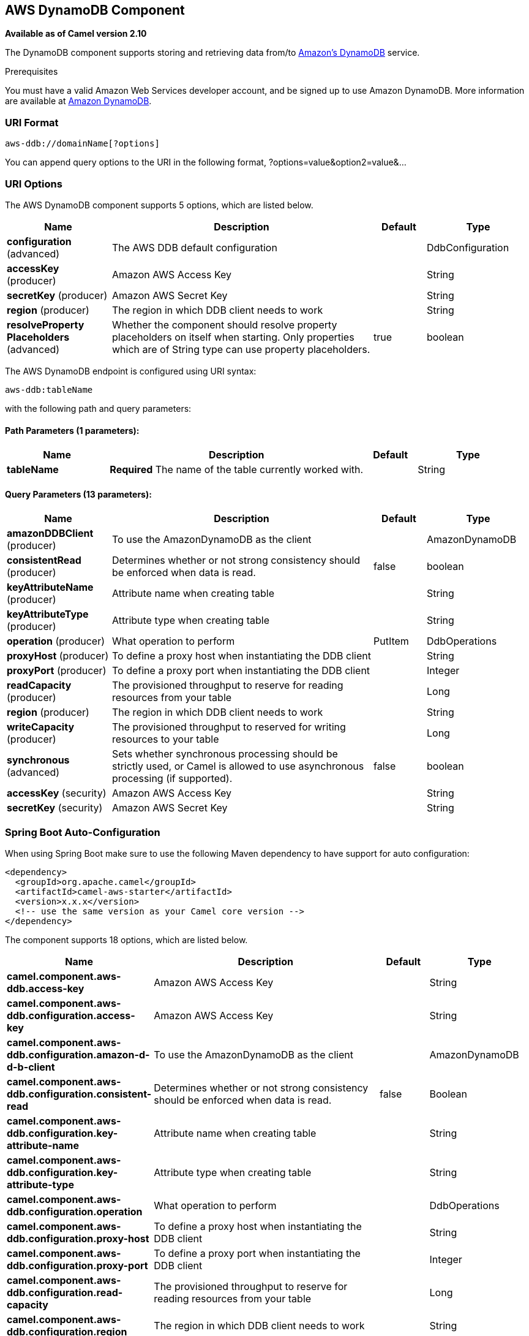 [[aws-ddb-component]]
== AWS DynamoDB Component

*Available as of Camel version 2.10*

The DynamoDB component supports storing and retrieving data from/to
http://aws.amazon.com/dynamodb[Amazon's DynamoDB] service.

Prerequisites

You must have a valid Amazon Web Services developer account, and be
signed up to use Amazon DynamoDB. More information are available at
http://aws.amazon.com/dynamodb[Amazon DynamoDB].

### URI Format

[source,java]
------------------------------
aws-ddb://domainName[?options]
------------------------------

You can append query options to the URI in the following format,
?options=value&option2=value&...

### URI Options


// component options: START
The AWS DynamoDB component supports 5 options, which are listed below.



[width="100%",cols="2,5,^1,2",options="header"]
|===
| Name | Description | Default | Type
| *configuration* (advanced) | The AWS DDB default configuration |  | DdbConfiguration
| *accessKey* (producer) | Amazon AWS Access Key |  | String
| *secretKey* (producer) | Amazon AWS Secret Key |  | String
| *region* (producer) | The region in which DDB client needs to work |  | String
| *resolveProperty Placeholders* (advanced) | Whether the component should resolve property placeholders on itself when starting. Only properties which are of String type can use property placeholders. | true | boolean
|===
// component options: END




// endpoint options: START
The AWS DynamoDB endpoint is configured using URI syntax:

----
aws-ddb:tableName
----

with the following path and query parameters:

==== Path Parameters (1 parameters):


[width="100%",cols="2,5,^1,2",options="header"]
|===
| Name | Description | Default | Type
| *tableName* | *Required* The name of the table currently worked with. |  | String
|===


==== Query Parameters (13 parameters):


[width="100%",cols="2,5,^1,2",options="header"]
|===
| Name | Description | Default | Type
| *amazonDDBClient* (producer) | To use the AmazonDynamoDB as the client |  | AmazonDynamoDB
| *consistentRead* (producer) | Determines whether or not strong consistency should be enforced when data is read. | false | boolean
| *keyAttributeName* (producer) | Attribute name when creating table |  | String
| *keyAttributeType* (producer) | Attribute type when creating table |  | String
| *operation* (producer) | What operation to perform | PutItem | DdbOperations
| *proxyHost* (producer) | To define a proxy host when instantiating the DDB client |  | String
| *proxyPort* (producer) | To define a proxy port when instantiating the DDB client |  | Integer
| *readCapacity* (producer) | The provisioned throughput to reserve for reading resources from your table |  | Long
| *region* (producer) | The region in which DDB client needs to work |  | String
| *writeCapacity* (producer) | The provisioned throughput to reserved for writing resources to your table |  | Long
| *synchronous* (advanced) | Sets whether synchronous processing should be strictly used, or Camel is allowed to use asynchronous processing (if supported). | false | boolean
| *accessKey* (security) | Amazon AWS Access Key |  | String
| *secretKey* (security) | Amazon AWS Secret Key |  | String
|===
// endpoint options: END
// spring-boot-auto-configure options: START
=== Spring Boot Auto-Configuration

When using Spring Boot make sure to use the following Maven dependency to have support for auto configuration:

[source,xml]
----
<dependency>
  <groupId>org.apache.camel</groupId>
  <artifactId>camel-aws-starter</artifactId>
  <version>x.x.x</version>
  <!-- use the same version as your Camel core version -->
</dependency>
----


The component supports 18 options, which are listed below.



[width="100%",cols="2,5,^1,2",options="header"]
|===
| Name | Description | Default | Type
| *camel.component.aws-ddb.access-key* | Amazon AWS Access Key |  | String
| *camel.component.aws-ddb.configuration.access-key* | Amazon AWS Access Key |  | String
| *camel.component.aws-ddb.configuration.amazon-d-d-b-client* | To use the AmazonDynamoDB as the client |  | AmazonDynamoDB
| *camel.component.aws-ddb.configuration.consistent-read* | Determines whether or not strong consistency should be enforced when data is read. | false | Boolean
| *camel.component.aws-ddb.configuration.key-attribute-name* | Attribute name when creating table |  | String
| *camel.component.aws-ddb.configuration.key-attribute-type* | Attribute type when creating table |  | String
| *camel.component.aws-ddb.configuration.operation* | What operation to perform |  | DdbOperations
| *camel.component.aws-ddb.configuration.proxy-host* | To define a proxy host when instantiating the DDB client |  | String
| *camel.component.aws-ddb.configuration.proxy-port* | To define a proxy port when instantiating the DDB client |  | Integer
| *camel.component.aws-ddb.configuration.read-capacity* | The provisioned throughput to reserve for reading resources from your table |  | Long
| *camel.component.aws-ddb.configuration.region* | The region in which DDB client needs to work |  | String
| *camel.component.aws-ddb.configuration.secret-key* | Amazon AWS Secret Key |  | String
| *camel.component.aws-ddb.configuration.table-name* | The name of the table currently worked with. |  | String
| *camel.component.aws-ddb.configuration.write-capacity* | The provisioned throughput to reserved for writing resources to your table |  | Long
| *camel.component.aws-ddb.enabled* | Enable aws-ddb component | true | Boolean
| *camel.component.aws-ddb.region* | The region in which DDB client needs to work |  | String
| *camel.component.aws-ddb.resolve-property-placeholders* | Whether the component should resolve property placeholders on itself when starting. Only properties which are of String type can use property placeholders. | true | Boolean
| *camel.component.aws-ddb.secret-key* | Amazon AWS Secret Key |  | String
|===
// spring-boot-auto-configure options: END




Required DDB component options

You have to provide the amazonDDBClient in the
Registry or your accessKey and secretKey to access
the http://aws.amazon.com/dynamodb[Amazon's DynamoDB].

### Usage

#### Message headers evaluated by the DDB producer

[width="100%",cols="10%,10%,80%",options="header",]
|=======================================================================
|Header |Type |Description

|`CamelAwsDdbBatchItems` |`Map<String, KeysAndAttributes>` |A map of the table name and corresponding items to get by primary key.

|`CamelAwsDdbTableName` |`String` |Table Name for this operation.

|`CamelAwsDdbKey` |`Key` |The primary key that uniquely identifies each item in a table. *From Camel 2.16.0 the type of this header is Map<String,
AttributeValue> and not Key*

|`CamelAwsDdbReturnValues` |`String` |Use this parameter if you want to get the attribute name-value pairs
before or after they are modified(NONE, ALL_OLD, UPDATED_OLD, ALL_NEW,
UPDATED_NEW).

|`CamelAwsDdbUpdateCondition` |`Map<String, ExpectedAttributeValue>` |Designates an attribute for a conditional modification.

|`CamelAwsDdbAttributeNames` |`Collection<String>` |If attribute names are not specified then all attributes will be
returned.

|`CamelAwsDdbConsistentRead` |`Boolean` |If set to true, then a consistent read is issued, otherwise eventually
consistent is used.

|`CamelAwsDdbIndexName` |`String` |If set will be used as Secondary Index for Query operation.

|`CamelAwsDdbItem` |`Map<String, AttributeValue>` |A map of the attributes for the item, and must include the primary key
values that define the item.

|`CamelAwsDdbExactCount` |`Boolean` |If set to true, Amazon DynamoDB returns a total number of items that
match the query parameters, instead of a list of the matching items and
their attributes. *From Camel 2.16.0 this header doesn't exist anymore.*

|`CamelAwsDdbKeyConditions` |`Map<String, Condition>` |*From Camel 2.16.0*. This header specify the selection criteria for the
query, and merge together the two old headers *CamelAwsDdbHashKeyValue*
and *CamelAwsDdbScanRangeKeyCondition*

|`CamelAwsDdbStartKey` |`Key` |Primary key of the item from which to continue an earlier query.

|`CamelAwsDdbHashKeyValue` |`AttributeValue` |Value of the hash component of the composite primary key.
*From Camel 2.16.0 this header doesn't exist anymore.*

|`CamelAwsDdbLimit` |`Integer` |The maximum number of items to return.

|`CamelAwsDdbScanRangeKeyCondition` |`Condition` |A container for the attribute values and comparison operators to use for
the query.*From Camel 2.16.0 this header doesn't exist anymore.*

|`CamelAwsDdbScanIndexForward` |`Boolean` |Specifies forward or backward traversal of the index.

|`CamelAwsDdbScanFilter` |`Map<String, Condition>` |Evaluates the scan results and returns only the desired values.

|`CamelAwsDdbUpdateValues` |`Map<String, AttributeValueUpdate>` |Map of attribute name to the new value and action for the update.
|=======================================================================

#### Message headers set during BatchGetItems operation

[width="100%",cols="10%,10%,80%",options="header",]
|=======================================================================
|Header |Type |Description

|`CamelAwsDdbBatchResponse` |`Map<String,BatchResponse>` |Table names and the respective item attributes from the tables.

|`CamelAwsDdbUnprocessedKeys` |`Map<String,KeysAndAttributes>` |Contains a map of tables and their respective keys that were not
processed with the current response.
|=======================================================================

#### Message headers set during DeleteItem operation

[width="100%",cols="10%,10%,80%",options="header",]
|=======================================================================
|Header |Type |Description

|`CamelAwsDdbAttributes` |`Map<String, AttributeValue>` |The list of attributes returned by the operation.
|=======================================================================

#### Message headers set during DeleteTable operation

[width="100%",cols="10%,10%,80%",options="header",]
|=======================================================================
|Header |Type |Description

|`CamelAwsDdbProvisionedThroughput`| | 

|`ProvisionedThroughputDescription` | |The value of the ProvisionedThroughput property for this table

|`CamelAwsDdbCreationDate` |`Date` |Creation DateTime of this table.

|`CamelAwsDdbTableItemCount` |`Long` |Item count for this table.

|`CamelAwsDdbKeySchema` |`KeySchema` |The KeySchema that identifies the primary key for this table. 
*From Camel 2.16.0 the type of this header is List<KeySchemaElement> and not KeySchema*

|`CamelAwsDdbTableName` |`String` |The table name. 

|`CamelAwsDdbTableSize` |`Long` |The table size in bytes. 

|`CamelAwsDdbTableStatus` |`String` |The status of the table: CREATING, UPDATING, DELETING, ACTIVE
|=======================================================================

#### Message headers set during DescribeTable operation

[width="100%",cols="10%,10%,80%",options="header",]
|=======================================================================
|Header |Type |Description

|`CamelAwsDdbProvisionedThroughput` |{{ProvisionedThroughputDescription}} |The value of the ProvisionedThroughput property for this table

|`CamelAwsDdbCreationDate` |`Date` |Creation DateTime of this table.

|`CamelAwsDdbTableItemCount` |`Long` |Item count for this table.

|`CamelAwsDdbKeySchema` |{{KeySchema}} |The KeySchema that identifies the primary key for this table.
*From Camel 2.16.0 the type of this header is List<KeySchemaElement> and
not KeySchema*

|`CamelAwsDdbTableName` |`String` |The table name.

|`CamelAwsDdbTableSize` |`Long` |The table size in bytes.

|`CamelAwsDdbTableStatus` |`String` |The status of the table: CREATING, UPDATING, DELETING, ACTIVE

|`CamelAwsDdbReadCapacity` |`Long` |ReadCapacityUnits property of this table.

|`CamelAwsDdbWriteCapacity` |`Long` |WriteCapacityUnits property of this table.
|=======================================================================

#### Message headers set during GetItem operation

[width="100%",cols="10%,10%,80%",options="header",]
|=======================================================================
|Header |Type |Description

|`CamelAwsDdbAttributes` |`Map<String, AttributeValue>` |The list of attributes returned by the operation.

|=======================================================================

#### Message headers set during PutItem operation

[width="100%",cols="10%,10%,80%",options="header",]
|=======================================================================
|Header |Type |Description

|`CamelAwsDdbAttributes` |`Map<String, AttributeValue>` |The list of attributes returned by the operation.

|=======================================================================

#### Message headers set during Query operation

[width="100%",cols="10%,10%,80%",options="header",]
|=======================================================================
|Header |Type |Description

|`CamelAwsDdbItems` |`List<java.util.Map<String,AttributeValue>>` |The list of attributes returned by the operation.

|`CamelAwsDdbLastEvaluatedKey` |`Key` |Primary key of the item where the query operation stopped, inclusive of
the previous result set.

|`CamelAwsDdbConsumedCapacity` |`Double` |The number of Capacity Units of the provisioned throughput of the table
consumed during the operation.

|`CamelAwsDdbCount` |`Integer` |Number of items in the response.
|=======================================================================

#### Message headers set during Scan operation

[width="100%",cols="10%,10%,80%",options="header",]
|=======================================================================
|Header |Type |Description

|`CamelAwsDdbItems` |`List<java.util.Map<String,AttributeValue>>` |The list of attributes returned by the operation.

|`CamelAwsDdbLastEvaluatedKey` |`Key` |Primary key of the item where the query operation stopped, inclusive of
the previous result set.

|`CamelAwsDdbConsumedCapacity` |`Double` |The number of Capacity Units of the provisioned throughput of the table
consumed during the operation.

|`CamelAwsDdbCount` |`Integer` |Number of items in the response.

|`CamelAwsDdbScannedCount` |`Integer` |Number of items in the complete scan before any filters are applied.
|=======================================================================

#### Message headers set during UpdateItem operation

[width="100%",cols="10%,10%,80%",options="header",]
|=======================================================================
|Header |Type |Description

|`CamelAwsDdbAttributes` |`Map<String, AttributeValue>` |The list of attributes returned by the operation.

|=======================================================================

#### Advanced AmazonDynamoDB configuration

If you need more control over the `AmazonDynamoDB` instance
configuration you can create your own instance and refer to it from the
URI:

[source,java]
----------------------------------------------------
from("direct:start")
.to("aws-ddb://domainName?amazonDDBClient=#client");
----------------------------------------------------

The `#client` refers to a `AmazonDynamoDB` in the
Registry.

For example if your Camel Application is running behind a firewall:

[source,java]
--------------------------------------------------------------------------------------
AWSCredentials awsCredentials = new BasicAWSCredentials("myAccessKey", "mySecretKey");
ClientConfiguration clientConfiguration = new ClientConfiguration();
clientConfiguration.setProxyHost("http://myProxyHost");
clientConfiguration.setProxyPort(8080);

AmazonDynamoDB client = new AmazonDynamoDBClient(awsCredentials, clientConfiguration);

registry.bind("client", client);
--------------------------------------------------------------------------------------

### Dependencies

Maven users will need to add the following dependency to their pom.xml.

*pom.xml*

[source,xml]
---------------------------------------
<dependency>
    <groupId>org.apache.camel</groupId>
    <artifactId>camel-aws-ddb</artifactId>
    <version>${camel-version}</version>
</dependency>
---------------------------------------

where `${camel-version`} must be replaced by the actual version of Camel
(2.10 or higher).

### See Also

* Configuring Camel
* Component
* Endpoint
* Getting Started

* AWS Component
